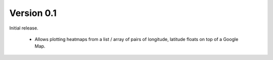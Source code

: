 
Version 0.1
===========

Initial release.

 * Allows plotting heatmaps from a list / array of pairs of longitude, latitude
   floats on top of a Google Map.

